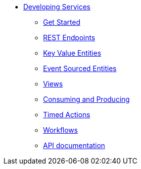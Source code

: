* xref:index.adoc[Developing Services]
** xref:getting-started.adoc[Get Started]
** xref:http-endpoints.adoc[REST Endpoints]
** xref:key-value-entities.adoc[Key Value Entities]
** xref:event-sourced-entities.adoc[Event Sourced Entities]
** xref:views.adoc[Views]
** xref:consuming-producing.adoc[Consuming and Producing]
** xref:timed-actions.adoc[Timed Actions]
** xref:workflows.adoc[Workflows]
** xref:api-docs.adoc[API documentation]
